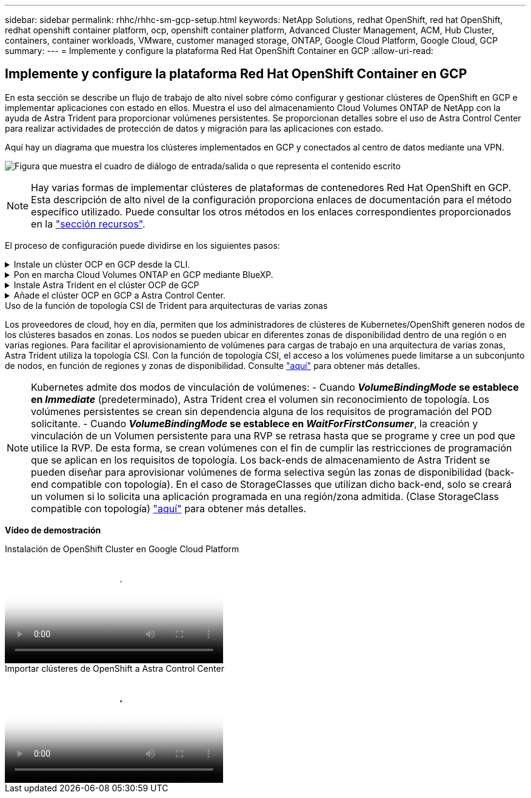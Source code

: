 ---
sidebar: sidebar 
permalink: rhhc/rhhc-sm-gcp-setup.html 
keywords: NetApp Solutions, redhat OpenShift, red hat OpenShift, redhat openshift container platform, ocp, openshift container platform, Advanced Cluster Management, ACM, Hub Cluster, containers, container workloads, VMware, customer managed storage, ONTAP, Google Cloud Platform, Google Cloud, GCP 
summary:  
---
= Implemente y configure la plataforma Red Hat OpenShift Container en GCP
:allow-uri-read: 




== Implemente y configure la plataforma Red Hat OpenShift Container en GCP

[role="lead"]
En esta sección se describe un flujo de trabajo de alto nivel sobre cómo configurar y gestionar clústeres de OpenShift en GCP e implementar aplicaciones con estado en ellos. Muestra el uso del almacenamiento Cloud Volumes ONTAP de NetApp con la ayuda de Astra Trident para proporcionar volúmenes persistentes. Se proporcionan detalles sobre el uso de Astra Control Center para realizar actividades de protección de datos y migración para las aplicaciones con estado.

Aquí hay un diagrama que muestra los clústeres implementados en GCP y conectados al centro de datos mediante una VPN.

image:rhhc-self-managed-gcp.png["Figura que muestra el cuadro de diálogo de entrada/salida o que representa el contenido escrito"]


NOTE: Hay varias formas de implementar clústeres de plataformas de contenedores Red Hat OpenShift en GCP. Esta descripción de alto nivel de la configuración proporciona enlaces de documentación para el método específico utilizado. Puede consultar los otros métodos en los enlaces correspondientes proporcionados en la link:rhhc-resources.html["sección recursos"].

El proceso de configuración puede dividirse en los siguientes pasos:

.Instale un clúster OCP en GCP desde la CLI.
[%collapsible]
====
* Asegúrese de haber cumplido todos los requisitos previos indicados link:https://docs.openshift.com/container-platform/4.13/installing/installing_gcp/installing-gcp-default.html["aquí"].
* Para la conectividad VPN entre on-premises y GCP, se creó y configuró una VM pfsense. Para ver instrucciones, consulte https://docs.netgate.com/pfsense/en/latest/recipes/ipsec-s2s-psk.html["aquí"].
+
** La dirección de la puerta de enlace remota en pfsense solo se puede configurar después de haber creado una puerta de enlace VPN en Google Cloud Platform.
** Las direcciones IP de red remota para la fase 2 solo se pueden configurar después de que el programa de instalación del clúster de OpenShift ejecute y cree los componentes de infraestructura para el clúster.
** La VPN en Google Cloud solo se puede configurar después de que el programa de instalación cree los componentes de infraestructura para el clúster.


* Ahora instale el clúster OpenShift en GCP.
+
** Obtenga el programa de instalación y el secreto de extracción e implemente el clúster siguiendo los pasos que se proporcionan en la documentación https://docs.openshift.com/container-platform/4.13/installing/installing_gcp/installing-gcp-default.html["aquí"].
** La instalación crea una red VPC en Google Cloud Platform. También crea una zona privada en Cloud DNS y añade Un registro.
+
*** Utilice la dirección de bloque CIDR de la red VPC para configurar pfsense y establecer la conexión VPN. Asegúrese de que los firewalls están configurados correctamente.
*** Agregue registros en el DNS del entorno local utilizando la dirección IP en los registros A del DNS de Google Cloud.


** La instalación del clúster se completa y proporcionará un archivo kubeconfig y un nombre de usuario y contraseña para iniciar sesión en la consola del clúster.




====
.Pon en marcha Cloud Volumes ONTAP en GCP mediante BlueXP.
[%collapsible]
====
* Instala un conector en Google Cloud. Consulte las instrucciones https://docs.netapp.com/us-en/bluexp-setup-admin/task-install-connector-google-bluexp-gcloud.html["aquí"].
* Pon en marcha una instancia de CVO en Google Cloud mediante el conector. Consulte las instrucciones aquí. https://docs.netapp.com/us-en/bluexp-cloud-volumes-ontap/task-getting-started-gcp.html[]


====
.Instale Astra Trident en el clúster OCP de GCP
[%collapsible]
====
* Como se muestra, hay muchos métodos para poner en marcha Astra Trident https://docs.netapp.com/us-en/trident/trident-get-started/kubernetes-deploy.html["aquí"].
* Para este proyecto, se instaló Astra Trident poniendo en marcha el operador Astra Trident de forma manual mediante las instrucciones https://docs.netapp.com/us-en/trident/trident-get-started/kubernetes-deploy-operator.html["aquí"].
* Crear backend y clases de almacenamiento. Consulte las instrucciones link:https://docs.netapp.com/us-en/trident/trident-get-started/kubernetes-postdeployment.html["aquí"].


====
.Añade el clúster OCP en GCP a Astra Control Center.
[%collapsible]
====
* Crea un archivo KubeConfig independiente con un rol de clúster que contenga los permisos mínimos necesarios para que Astra Control gestione un clúster. Se pueden encontrar las instrucciones
link:https://docs.netapp.com/us-en/astra-control-center/get-started/setup_overview.html#create-a-cluster-role-kubeconfig["aquí"].
* Añada el clúster a Astra Control Center siguiendo las instrucciones
link:https://docs.netapp.com/us-en/astra-control-center/get-started/setup_overview.html#add-cluster["aquí"]


====
.Uso de la función de topología CSI de Trident para arquitecturas de varias zonas
Los proveedores de cloud, hoy en día, permiten que los administradores de clústeres de Kubernetes/OpenShift generen nodos de los clústeres basados en zonas. Los nodos se pueden ubicar en diferentes zonas de disponibilidad dentro de una región o en varias regiones. Para facilitar el aprovisionamiento de volúmenes para cargas de trabajo en una arquitectura de varias zonas, Astra Trident utiliza la topología CSI. Con la función de topología CSI, el acceso a los volúmenes puede limitarse a un subconjunto de nodos, en función de regiones y zonas de disponibilidad. Consulte link:https://docs.netapp.com/us-en/trident/trident-use/csi-topology.html["aquí"] para obtener más detalles.


NOTE: Kubernetes admite dos modos de vinculación de volúmenes: - Cuando **_VolumeBindingMode_ se establece en _Immediate_** (predeterminado), Astra Trident crea el volumen sin reconocimiento de topología. Los volúmenes persistentes se crean sin dependencia alguna de los requisitos de programación del POD solicitante. - Cuando **_VolumeBindingMode_ se establece en _WaitForFirstConsumer_**, la creación y vinculación de un Volumen persistente para una RVP se retrasa hasta que se programe y cree un pod que utilice la RVP. De esta forma, se crean volúmenes con el fin de cumplir las restricciones de programación que se aplican en los requisitos de topología. Los back-ends de almacenamiento de Astra Trident se pueden diseñar para aprovisionar volúmenes de forma selectiva según las zonas de disponibilidad (back-end compatible con topología). En el caso de StorageClasses que utilizan dicho back-end, solo se creará un volumen si lo solicita una aplicación programada en una región/zona admitida. (Clase StorageClass compatible con topología) link:https://docs.netapp.com/us-en/trident/trident-use/csi-topology.html["aquí"] para obtener más detalles.

[Subrayar]#*Vídeo de demostración*#

.Instalación de OpenShift Cluster en Google Cloud Platform
video::4efc68f1-d37f-4cdd-874a-b09700e71da9[panopto,width=360]
.Importar clústeres de OpenShift a Astra Control Center
video::57b63822-6bf0-4d7b-b844-b09700eac6ac[panopto,width=360]
